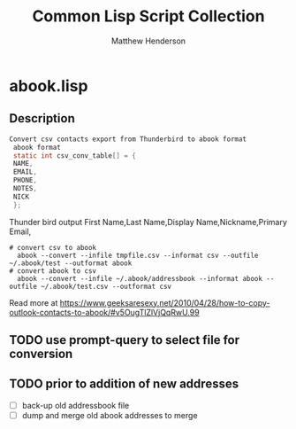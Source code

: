 #+TITLE: Common Lisp Script Collection
#+AUTHOR: Matthew Henderson

* abook.lisp
** Description

#+BEGIN_SRC C
Convert csv contacts export from Thunderbird to abook format
 abook format
 static int csv_conv_table[] = {
 NAME,
 EMAIL,
 PHONE,
 NOTES,
 NICK
 };
#+END_SRC
 Thunder bird output
  First Name,Last Name,Display Name,Nickname,Primary Email,

#+BEGIN_SRC shell
# convert csv to abook
  abook --convert --infile tmpfile.csv --informat csv --outfile ~/.abook/test --outformat abook
# convert abook to csv
  abook --convert --infile ~/.abook/addressbook --informat abook --outfile ~/.abook/test.csv --outformat csv
#+END_SRC


Read more at https://www.geeksaresexy.net/2010/04/28/how-to-copy-outlook-contacts-to-abook/#v5OugTlZlVjQqRwU.99
** TODO use prompt-query to select file for conversion
** TODO prior to addition of new addresses
- [ ] back-up old addressbook file
- [ ] dump and merge old abook addresses to merge
